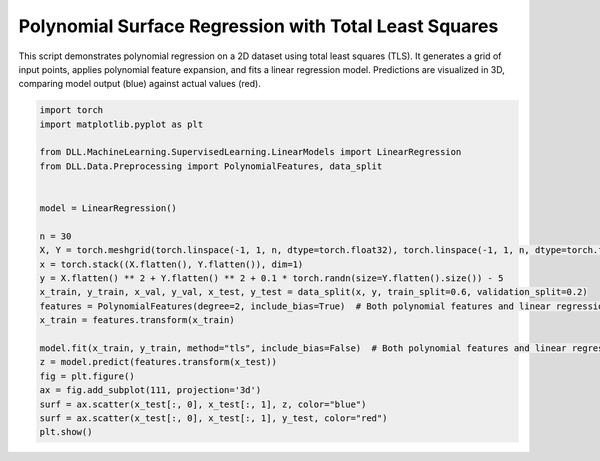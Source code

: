 
.. DO NOT EDIT.
.. THIS FILE WAS AUTOMATICALLY GENERATED BY SPHINX-GALLERY.
.. TO MAKE CHANGES, EDIT THE SOURCE PYTHON FILE:
.. "auto_examples\LinearModels\PolynomialFeatures.py"
.. LINE NUMBERS ARE GIVEN BELOW.

.. only:: html

    .. note::
        :class: sphx-glr-download-link-note

        :ref:`Go to the end <sphx_glr_download_auto_examples_LinearModels_PolynomialFeatures.py>`
        to download the full example code.

.. rst-class:: sphx-glr-example-title

.. _sphx_glr_auto_examples_LinearModels_PolynomialFeatures.py:


Polynomial Surface Regression with Total Least Squares
======================================================

This script demonstrates polynomial regression on a 2D dataset using total least squares (TLS).
It generates a grid of input points, applies polynomial feature expansion, and fits a linear regression model.
Predictions are visualized in 3D, comparing model output (blue) against actual values (red).

.. GENERATED FROM PYTHON SOURCE LINES 9-33



.. image-sg:: /auto_examples/LinearModels/images/sphx_glr_PolynomialFeatures_001.png
   :alt: PolynomialFeatures
   :srcset: /auto_examples/LinearModels/images/sphx_glr_PolynomialFeatures_001.png
   :class: sphx-glr-single-img





.. code-block:: Python

    import torch
    import matplotlib.pyplot as plt

    from DLL.MachineLearning.SupervisedLearning.LinearModels import LinearRegression
    from DLL.Data.Preprocessing import PolynomialFeatures, data_split


    model = LinearRegression()

    n = 30
    X, Y = torch.meshgrid(torch.linspace(-1, 1, n, dtype=torch.float32), torch.linspace(-1, 1, n, dtype=torch.float32), indexing="xy")
    x = torch.stack((X.flatten(), Y.flatten()), dim=1)
    y = X.flatten() ** 2 + Y.flatten() ** 2 + 0.1 * torch.randn(size=Y.flatten().size()) - 5
    x_train, y_train, x_val, y_val, x_test, y_test = data_split(x, y, train_split=0.6, validation_split=0.2)
    features = PolynomialFeatures(degree=2, include_bias=True)  # Both polynomial features and linear regression must not include a bias
    x_train = features.transform(x_train)

    model.fit(x_train, y_train, method="tls", include_bias=False)  # Both polynomial features and linear regression must not include a bias
    z = model.predict(features.transform(x_test))
    fig = plt.figure()
    ax = fig.add_subplot(111, projection='3d')
    surf = ax.scatter(x_test[:, 0], x_test[:, 1], z, color="blue")
    surf = ax.scatter(x_test[:, 0], x_test[:, 1], y_test, color="red")
    plt.show()


.. rst-class:: sphx-glr-timing

   **Total running time of the script:** (0 minutes 0.088 seconds)


.. _sphx_glr_download_auto_examples_LinearModels_PolynomialFeatures.py:

.. only:: html

  .. container:: sphx-glr-footer sphx-glr-footer-example

    .. container:: sphx-glr-download sphx-glr-download-jupyter

      :download:`Download Jupyter notebook: PolynomialFeatures.ipynb <PolynomialFeatures.ipynb>`

    .. container:: sphx-glr-download sphx-glr-download-python

      :download:`Download Python source code: PolynomialFeatures.py <PolynomialFeatures.py>`

    .. container:: sphx-glr-download sphx-glr-download-zip

      :download:`Download zipped: PolynomialFeatures.zip <PolynomialFeatures.zip>`


.. only:: html

 .. rst-class:: sphx-glr-signature

    `Gallery generated by Sphinx-Gallery <https://sphinx-gallery.github.io>`_
